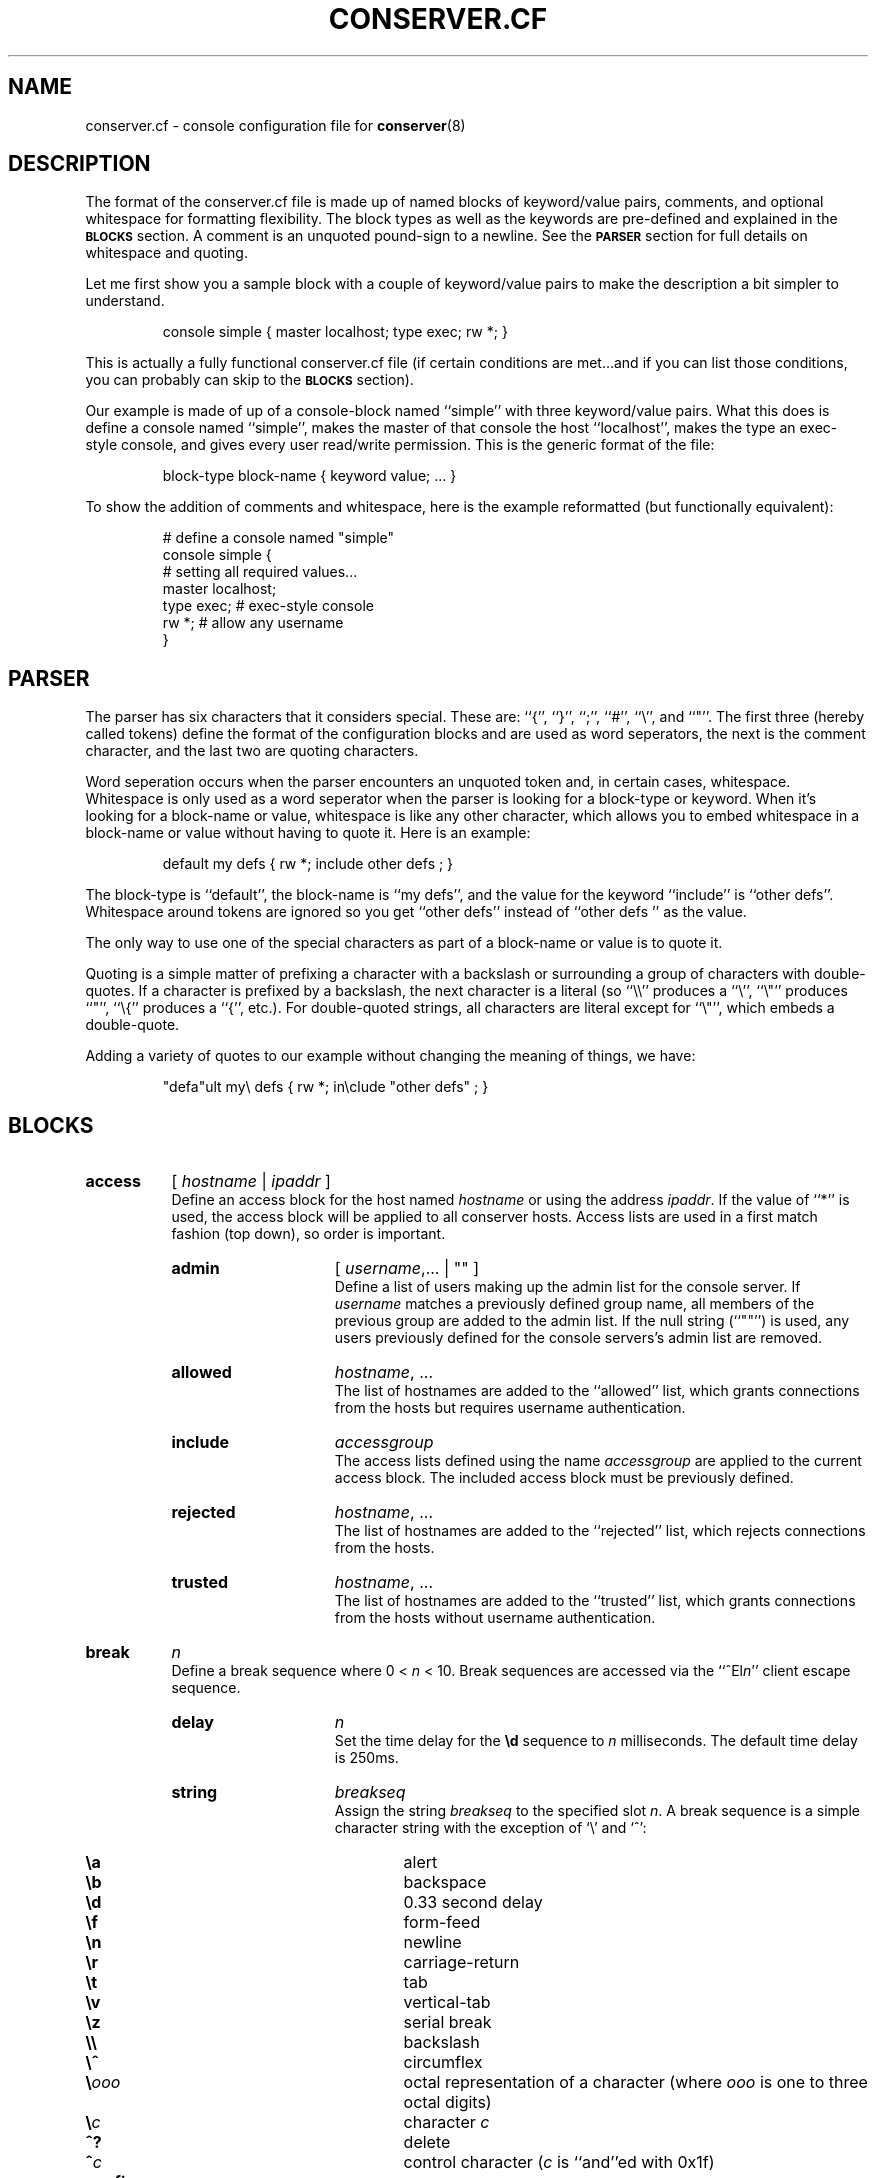 .\" $Id: conserver.cf.man,v 1.43 2003-10-02 19:01:05-07 bryan Exp $
.TH CONSERVER.CF 5 "2003-10-02" "conserver-8.0.4" "conserver"
.SH NAME
conserver.cf \- console configuration file for
.BR conserver (8)
.SH DESCRIPTION
The format of the conserver.cf file is made up of named blocks of
keyword/value pairs, comments, and optional whitespace for formatting
flexibility.
The block types as well as the keywords are pre-defined and
explained in the
.B \s-1BLOCKS\s0
section.
A comment is an unquoted pound-sign
to a newline.
See the
.B \s-1PARSER\s0
section for full details on whitespace and quoting.
.PP
Let me first show you a sample block with a couple of keyword/value
pairs to make the description a bit simpler to understand.
.IP
.ft CR
.nf
console simple { master localhost; type exec; rw *; }
.fi
.ft
.PP
This is actually a fully functional conserver.cf file (if certain
conditions are met...and if you can list those conditions, you can
probably can skip to the
.B \s-1BLOCKS\s0
section).
.PP
Our example is made of up of a console-block named ``simple'' with three
keyword/value pairs.
What this does is define a console named ``simple'',
makes the master of that console the host ``localhost'', makes the type
an exec-style console, and gives every user read/write permission.
This is the generic format of the file:
.IP
.ft CR
.nf
block-type block-name { keyword value; ... }
.fi
.ft
.PP
To show the addition of comments and whitespace, here is the example
reformatted (but functionally equivalent):
.IP
.ft CR
.nf
# define a console named "simple"
console simple {
    # setting all required values...
    master localhost;
    type exec;  # exec-style console
    rw *;       # allow any username
}
.fi
.ft
.SH PARSER
.PP
The parser has six characters that it considers special.
These are: ``{'', ``}'', ``;'', ``#'', ``\e'', and ``"''.
The first three (hereby called tokens) define the format of the
configuration blocks and are used as word
seperators, the next is the comment character, and the last two are
quoting characters.
.PP
Word seperation occurs when the parser encounters an unquoted token
and, in certain cases, whitespace.
Whitespace is only used as a word seperator when the parser is
looking for a block-type or keyword.
When it's looking for a block-name or value, whitespace is like any
other character, which allows you to embed whitespace in a block-name
or value without having to quote it.
Here is an example:
.IP
.ft CR
.nf
default my defs { rw *; include other defs  ; }
.fi
.ft
.PP
The block-type is ``default'', the block-name is ``my defs'', and the value
for the keyword ``include'' is ``other defs''.
Whitespace around tokens are ignored so you get ``other defs''
instead of ``other defs  '' as the value.
.PP
The only way to use one of the special characters as part of a block-name
or value is to quote it.
.PP
Quoting is a simple matter of prefixing a character with a backslash or
surrounding a group of characters with double-quotes.
If a character is prefixed by a backslash, the next character is a
literal (so ``\e\e'' produces a ``\e'', ``\e"'' produces ``"'', ``\e{''
produces a ``{'', etc.).
For double-quoted strings, all characters are literal except for ``\e"'',
which embeds a double-quote.
.PP
Adding a variety of quotes to our example without changing the meaning
of things, we have:
.IP
.ft CR
.nf
"defa"ult my\e defs { rw *; in\eclude "other defs"  ; }
.fi
.ft
.SH BLOCKS
.TP 8
.B access
.RI [ " hostname " | " ipaddr " ]
.br
Define an access block for the host named
.I hostname
or using the address
.IR ipaddr .
If the value of ``*'' is used, the access block will be applied to
all conserver hosts.
Access lists are used in a first match
fashion (top down), so order is important.
.RS
.TP 15
.B admin
.RI [ " username" ,...
| "" ]
.br
Define a list of users making up the admin list for the console server.
If
.I username
matches a previously defined group name, all members of the previous
group are added to the admin list.
If the null string (``""'') is used, any
users previously defined for the console servers's admin list are removed.
.TP
.B allowed
.IR hostname ", ..."
.br
The list of hostnames are added to the ``allowed'' list, which grants
connections from the hosts but requires username authentication.
.TP
.B include
.I accessgroup
.br
The access lists defined using the name
.I accessgroup
are applied to the current access block.
The included access block must be previously defined.
.TP
.B rejected
.IR hostname ", ..."
.br
The list of hostnames are added to the ``rejected'' list, which rejects
connections from the hosts.
.TP
.B trusted
.IR hostname ", ..."
.br
The list of hostnames are added to the ``trusted'' list, which grants
connections from the hosts without username authentication.
.RE
.TP 8
.B break
.I n
.br
Define a break sequence where 0 < 
.I n
< 10.
Break sequences are accessed via the
.RI ``^El n ''
client escape sequence.
.RS
.TP 15
.B delay
.I n
.br
Set the time delay for the
.B \ed
sequence to
.I n
milliseconds.
The default time delay is 250ms.
.TP
.B string
.I breakseq
.br
Assign the string
.IR breakseq
to the specified slot
.IR n .
A break sequence is a simple character string with the exception of `\e'
and `^':
.RS
.sp
.PD 0
.TP 6
.B \ea
alert
.TP
.B \eb
backspace
.TP
.B \ed
0.33 second delay
.TP
.B \ef
form-feed
.TP
.B \en
newline
.TP
.B \er
carriage-return
.TP
.B \et
tab
.TP
.B \ev
vertical-tab
.TP
.B \ez
serial break
.TP
.B \e\e
backslash
.TP
.B \e^
circumflex
.TP
.BI \e ooo
octal representation of a character (where
.I ooo
is one to three octal digits)
.TP
.BI \e c
character
.I c
.TP
.B ^?
delete
.TP
.BI ^ c
control character
.RI ( c
is ``and''ed with 0x1f)
.PD
.RE
.RE
.TP 8
.B config
.RI [ " hostname " | " ipaddr " ]
.br
Define a configuration block for the host named
.I hostname
or using the address
.IR ipaddr .
If the value of ``*'' is used, the configuration block will be applied to
all conserver hosts.
.RS
.TP 15
.B defaultaccess
.RB [ " rejected " | " trusted " | " allowed " ]
.br
Set the default access permission for all hosts not matched by
an access list (see the
.B \-a
command-line flag).
.TP
.B daemonmode
.RB [ " yes " | " true " | " on " | " no " | " false " | " off " ]
.br
Set whether or not to become a daemon when run (see the
.B \-d
command-line flag).
.TP
.B logfile
.I filename
.br
Set the logfile to write to when in daemon mode (see the
.B \-L
command-line flag).
.TP
.B passwdfile
.I filename
.br
Set the password file location used for authentication (see the
.B \-P
command-line flag).
.TP
.B primaryport
.RI [ " number " | " name " ]
.br
Set the port used by the master conserver process (see the
.B \-p
command-line flag).
.TP
.B redirect
.RB [ " yes " | " true " | " on " | " no " | " false " | " off " ]
.br
Turn redirection on or off (see the
.B \-R
command-line flag).
.TP
.B reinitcheck
.I number
.br
Set the number of seconds used between reinitialization checks (see the
.B \-O
command-line flag).
.TP
.B secondaryport
.RI [ " number " | " name " ]
.br
Set the base port number used by child processes (see the
.B \-b
command-line flag).
.TP
.B sslcredentials
.I filename
.br
Set the
.SM SSL
credentials file location (see the
.B \-c
command-line flag).
.TP
.B sslrequired
.RB [ " yes " | " true " | " on " | " no " | " false " | " off " ]
.br
Set whether or not encryption is required when talking to clients (see the
.B \-E
command-line flag).
.RE
.TP 8
.B console
.I name
.br
Define a console identified as
.IR name .
The keywords are the same as the
.B default
block with the following addition.
.RS
.TP 15
.B aliases
.RI [ " name" ", ..."
| "" ]
.br
Define a list of console aliases.
If the null string (``""'') is used, any
aliases previously defined for the console are removed.
.RE
.TP 8
.B default
.I name
.br
Define a block of defaults identified as
.IR name .
If 
.I name
is ``*'', the automatically applied default block is defined (basically
all consoles have an implicit ``include "*";'' at the begining
of their definition).
.RS
.TP 15
.B baud
.RB [ " 300 " | " 600 " | " 1800 " | " 2400 " | " 4800"
.RB | " 9600 " | " 19200 " | " 38400 " | " 57600 " | " 115200 " ]
.br
Assign the baud rate to the console.
Only consoles of type ``device'' will use this value.
.TP
.B break
.I n
.br
Assign the break sequence
.I n
as the default for the console, which is used by
the ``^Ecl0'' client escape sequence.
.TP
.B device
.I filename
.br
Assign the serial device
.I filename
as the access to the console.
Only consoles of type ``device'' will use this value.
.TP
.B exec
.RI [ " command "
| "" ]
.br
Assign the string
.I command
as the command to access the console.
Conserver will run the command by
invoking ``/bin/sh -ce "\fIcommand\fP"''.
If the null string (``""'') is used or no
.B exec
keyword is specified, conserver will use the command ``/bin/sh -i''.
Only consoles of type ``device'' will use this value.
.TP
.B host
.I hostname
.br
Assign
.I hostname
as the host to connect to for accessing the console.
You must also set the
.B port
option as well.
Only consoles of type ``host'' will use this value.
.TP
.B include
.I default
.br
The default block defined using the name
.I default
is applied to the current console or default block.
The included default block must be previously defined.
.TP
.B initcmd
.RI [ " command "
| "" ]
.br
Invoke
.I command
as soon as the console is brought up, redirecting the console
to stdin, stdout, and stderr of
.IR command .
The
.I command
is passed as an argument to ``/bin/sh -ce''.
If the null string (``""'') is used, the command is unset and
nothing is invoked.
.TP
.B logfile
.RI [ " filename "
| "" ]
.br
Assign the logfile specified by
.I filename
to the console.  Any occurance of ``&'' in
.I filename
will be replaced with the name of the console.
If the null string (``""'') is used, the logfile name is unset and
no logging will occur.
.TP
.B master
.RI [ " hostname " | " ipaddr " ]
.br
Define which conserver host manages the console.
The host may be specified by
.I hostname
or using the address
.IR ipaddr .
.TP
.B motd
.RI [ " message "
| "" ]
.br
Set the "message of the day" for the console to
.IR message ,
which gets displayed when a client attaches to the console.
If the null string (``""'') is used, the MOTD is unset and
no message will occur.
.TP
.B options
.RI [ " option" ,...
| "" ]
.br
You can negate the option by prefixing it with a
.RB `` ! ''
character.
So, to turn off the
.B hupcl
flag, you would use
.BR !hupcl .
The following are valid
.IR option s:
.RS
.sp
.PD 0
.TP 12
.B ixon
Enable
.SM XON/XOFF
flow control on output.
Only consoles of type ``device'' or ``exec'' will use this value.
Default is
.BR ixon .
.TP
.B ixany
Enable any character to restart output.
Only consoles of type ``device'' or ``exec'' will use this value.
Default is
.BR !ixany .
.TP
.B ixoff
Enable
.SM XON/XOFF
flow control on input.
Only consoles of type ``device'' or ``exec'' will use this value.
Default is
.B ixoff
for consoles of type ``device'' and
.B !ixoff
for consoles of type ``exec''.
.TP
.B crtscts
Enable
.SM RTS/CTS
(hardware) flow control.
Only consoles of type ``device'' will use this value.
Default is
.BR !crtscts .
.TP
.B cstopb
Set two stop bits, rather than one.
Only consoles of type ``device'' will use this value.
Default is
.BR !cstopb .
.TP
.B hupcl
Lower modem control lines after last process closes the device (hang up).
Only consoles of type ``device'' will use this value.
Default is
.BR !hupcl .
.TP
.B ondemand
Initialize the console when a client requests a connection to the console.
When no clients are connected, bring the console down.
The conserver option
.B \-i
will set this flag for all consoles.
Default is
.BR !ondemand .
.TP
.B striphigh
Strip the high bit off all data coming from this console and all clients
connected to this console before processing occurs.
The conserver option
.B \-7
will set this flag for all consoles.
Default is
.BR !stiphigh .
.TP
.B reinitoncc
Automatically reinitialize (``bring up'') a downed console when a client
connects.
Without this option, a client will be attached to the downed console
and will need to manually reinitialize the console with an escape sequence.
The conserver option
.B \-o
will set this flag for all consoles.
Default is
.BR !reinitoncc .
.TP
.B autoreinit
Allow this console to be automatically reinitialized if it unexpectedly
goes down.
If the console doesn't come back up, it is retried every minute.
A console of type ``exec'' that exits with a zero exit status is
automatically reinitialized regardless of this setting.
The conserver option
.B \-F
will
.B unset
this flag for all consoles.
Default is
.BR autoreinit .
.TP
.B unloved
Enable the sending of this console's output (prefixed with it's
name) to the daemon's stdout (or the logfile if in daemon mode) when no
clients are connected to the console.
The conserver option
.B \-u
will set this flag for all consoles.
Default is
.BR !unloved .
.PD
.RE
.TP
.B parity
.RB [ " even " | " mark " | " none " | " odd " | " space " ]
.br
Set the parity option for the console.
Only consoles of type ``device'' will use this value.
.TP
.B port
.RI [ " number " | " name " ]
.br
Set the port used to access the console.
The port may be specified as a
.I number
or a
.IR name ,
in which case it will use
.BR getservbyname (3)
to look up a port number.
You must also set the
.B host
option as well.
Only consoles of type ``host'' will use this value.
.TP
.B ro
.RI [ " username" ,...
| "" ]
.br
Define a list of users making up the read-only access list
for the console.
If
.I username
matches a previously defined group name, all members of the previous
group are added to the read-only access list.
If the null string (``""'') is used, any
users previously defined for the console's read-only list are removed.
.TP
.B rw
.RI [ " username" ,...
| "" ]
.br
Define a list of users making up the read-write access list
for the console.
If
.I username
matches a previously defined group name, all members of the previous
group are added to the read-write access list.
If the null string (``""'') is used, any
users previously defined for the console's read-write list are removed.
.TP
.B timestamp
[
.RB [ \fInumber\fP [ m | h | d | l ]][ a ][ b ]
| "" ]
.br
Specifies the time between timestamps applied to the console
log file and whether to log read/write connection actions.
The timestamps look like ``[-- MARK -- Mon Jan 25 14:46:56 1999]''.
The
.RB ` m ',
.RB ` h ',
and
.RB ` d '
tags specify ``minutes'' (the default), ``hours'', and ``days''.
The
.RB ` l '
tag specifies ``lines'' and will cause timestamps of the
form ``[Mon Jan 25 14:46:56 PST 1999]'' to
be placed every
.I number
lines (a newline character signifies a new line).
So, ``5h'' specifies every five hours and ``2l'' specifies every
two lines.
An
.RB ` a '
can be specified to add logs of ``attached'', ``detached'',
and ``bumped'' actions, including the user's name and the host from which the
client connection was made.
A
.RB ` b '
can be specified to add logging of break sequences sent to the console.
.TP
.B type
.RB [ " device " | " exec " | " host " ]
.br
Set the type of console.  The type
.RB `` device ''
should be used for local serial ports (also set the
.B device
option), the type
.RB `` exec ''
should be used for command invocations (perhaps also set the
.B exec
option), and the type
.RB `` host ''
should be used for terminal servers and other socket-based
interaction (also set the
.B host
and
.B port
options).
.RE
.TP 8
.B group
.I name
.br
Define a user group identified as
.I name
.RS
.TP 15
.B users
.RI [ " username" ,...
| "" ]
.br
Define a list of users making up the group
.IR name .
If
.I username
matches a previously defined group name, all members of the previous
group are added to the current group.
If the null string (``""'') is used, any
users previously defined for this group are removed.
.RE
.SH AUTHORS
Bryan Stansell, conserver.com
.SH "SEE ALSO"
.BR console (1),
.BR conserver.passwd (5),
.BR conserver (8)

